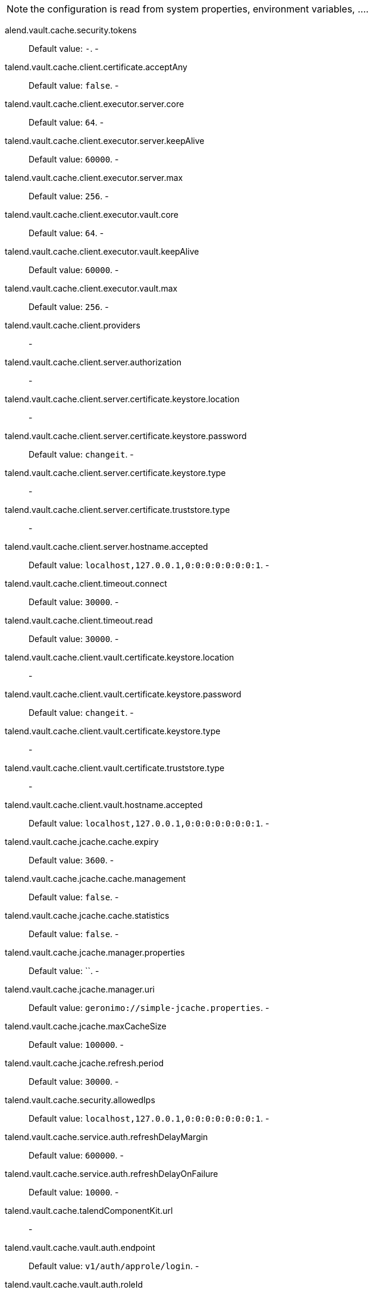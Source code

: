 
NOTE: the configuration is read from system properties, environment variables, ....

alend.vault.cache.security.tokens:: Default value: `-`. -
talend.vault.cache.client.certificate.acceptAny:: Default value: `false`. -
talend.vault.cache.client.executor.server.core:: Default value: `64`. -
talend.vault.cache.client.executor.server.keepAlive:: Default value: `60000`. -
talend.vault.cache.client.executor.server.max:: Default value: `256`. -
talend.vault.cache.client.executor.vault.core:: Default value: `64`. -
talend.vault.cache.client.executor.vault.keepAlive:: Default value: `60000`. -
talend.vault.cache.client.executor.vault.max:: Default value: `256`. -
talend.vault.cache.client.providers:: -
talend.vault.cache.client.server.authorization:: -
talend.vault.cache.client.server.certificate.keystore.location:: -
talend.vault.cache.client.server.certificate.keystore.password:: Default value: `changeit`. -
talend.vault.cache.client.server.certificate.keystore.type:: -
talend.vault.cache.client.server.certificate.truststore.type:: -
talend.vault.cache.client.server.hostname.accepted:: Default value: `localhost,127.0.0.1,0:0:0:0:0:0:0:1`. -
talend.vault.cache.client.timeout.connect:: Default value: `30000`. -
talend.vault.cache.client.timeout.read:: Default value: `30000`. -
talend.vault.cache.client.vault.certificate.keystore.location:: -
talend.vault.cache.client.vault.certificate.keystore.password:: Default value: `changeit`. -
talend.vault.cache.client.vault.certificate.keystore.type:: -
talend.vault.cache.client.vault.certificate.truststore.type:: -
talend.vault.cache.client.vault.hostname.accepted:: Default value: `localhost,127.0.0.1,0:0:0:0:0:0:0:1`. -
talend.vault.cache.jcache.cache.expiry:: Default value: `3600`. -
talend.vault.cache.jcache.cache.management:: Default value: `false`. -
talend.vault.cache.jcache.cache.statistics:: Default value: `false`. -
talend.vault.cache.jcache.manager.properties:: Default value: ``. -
talend.vault.cache.jcache.manager.uri:: Default value: `geronimo://simple-jcache.properties`. -
talend.vault.cache.jcache.maxCacheSize:: Default value: `100000`. -
talend.vault.cache.jcache.refresh.period:: Default value: `30000`. -
talend.vault.cache.security.allowedIps:: Default value: `localhost,127.0.0.1,0:0:0:0:0:0:0:1`. -
talend.vault.cache.service.auth.refreshDelayMargin:: Default value: `600000`. -
talend.vault.cache.service.auth.refreshDelayOnFailure:: Default value: `10000`. -
talend.vault.cache.talendComponentKit.url:: -
talend.vault.cache.vault.auth.endpoint:: Default value: `v1/auth/approle/login`. -
talend.vault.cache.vault.auth.roleId:: -
talend.vault.cache.vault.auth.secretId:: -
talend.vault.cache.vault.decrypt.endpoint:: -
talend.vault.cache.vault.url:: -

